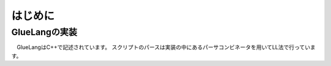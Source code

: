 ==================================
はじめに
==================================

GlueLangの実装
==================================

　GlueLangはC++で記述されています。
スクリプトのパースは実装の中にあるパーサコンビネータを用いてLL法で行っています。
